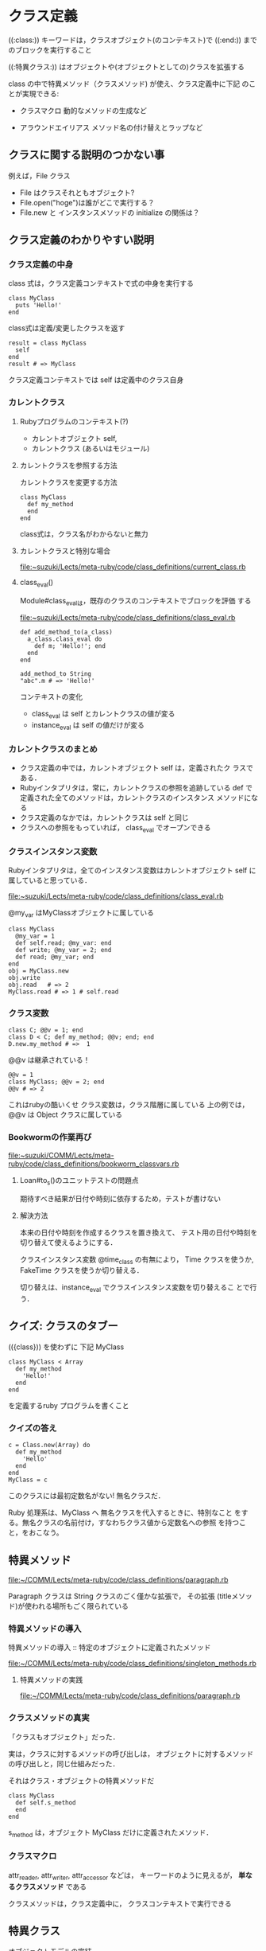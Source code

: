 * クラス定義

   ((:class:)) キーワードは，クラスオブジェクト(のコンテキスト)で
   ((:end:)) までのブロックを実行すること

   ((:特異クラス:)) はオブジェクトや(オブジェクトとしての)クラスを拡張する

   class の中で特異メソッド（クラスメソッド) が使え、クラス定義中に下記
   のことが実現できる:

   - クラスマクロ
     動的なメソッドの生成など

   - アラウンドエイリアス
     メソッド名の付け替えとラップなど

** クラスに関する説明のつかない事

   例えば，File クラス
   
   - File はクラスそれともオブジェクト?
   - File.open("hoge")は誰がどこで実行する？
   - File.new と インスタンスメソッドの initialize の関係は？

** クラス定義のわかりやすい説明

*** クラス定義の中身

    class 式は，クラス定義コンテキストで式の中身を実行する

    : class MyClass
    :   puts 'Hello!'
    : end

    class式は定義/変更したクラスを返す

    : result = class MyClass
    :   self
    : end
    : result # => MyClass

    クラス定義コンテキストでは self は定義中のクラス自身

*** カレントクラス

**** Rubyプログラムのコンテキスト(?)

     - カレントオブジェクト self,  
     - カレントクラス (あるいはモジュール)
      
**** カレントクラスを参照する方法

     カレントクラスを変更する方法

     : class MyClass
     :   def my_method
     :   end
     : end

     class式は，クラス名がわからないと無力
    
**** カレントクラスと特別な場合

     file:~suzuki/Lects/meta-ruby/code/class_definitions/current_class.rb

**** class_eval()

     Module#class_evalは，既存のクラスのコンテキストでブロックを評価
     する

     [[file:~suzuki/Lects/meta-ruby/code/class_definitions/class_eval.rb]]

     : def add_method_to(a_class)
     :   a_class.class_eval do
     :     def m; 'Hello!'; end
     :   end
     : end

     : add_method_to String
     : "abc".m # => 'Hello!'

     コンテキストの変化
     - class_eval は self とカレントクラスの値が変る
     - instance_eval は self の値だけが変る


*** カレントクラスのまとめ
    - クラス定義の中では，カレントオブジェクト self は，定義されたク
      ラスである．
    - Rubyインタプリタは，常に，カレントクラスの参照を追跡している
      def で定義された全てのメソッドは，カレントクラスのインスタンス
      メソッドになる
    - クラス定義のなかでは，カレントクラスは self と同じ
    - クラスへの参照をもっていれば， class_eval でオープンできる

*** クラスインスタンス変数
    Rubyインタプリタは，全てのインスタンス変数はカレントオブジェクト
    self に属していると思っている．

    [[file:~suzuki/Lects/meta-ruby/code/class_definitions/class_eval.rb]]

    @my_var はMyClassオブジェクトに属している

    : class MyClass
    :   @my_var = 1
    :   def self.read; @my_var: end
    :   def write; @my_var = 2; end
    :   def read; @my_var; end
    : end
    : obj = MyClass.new
    : obj.write
    : obj.read   # => 2
    : MyClass.read # => 1 # self.read 

*** クラス変数
     
    : class C; @@v = 1; end
    : class D < C; def my_method; @@v; end; end
    : D.new.my_method # =>  1

      @@v は継承されている！

    : @@v = 1
    : class MyClass; @@v = 2; end
    : @@v # => 2

    これはrubyの酷いくせ
    クラス変数は，クラス階層に属している
    上の例では，@@v は Object クラスに属している

*** Bookwormの作業再び
    [[file:~suzuki/COMM/Lects/meta-ruby/code/class_definitions/bookworm_classvars.rb]]

**** Loan#to_s()のユニットテストの問題点

     期待すべき結果が日付や時刻に依存するため，テストが書けない

**** 解決方法

     本来の日付や時刻を作成するクラスを置き換えて、
     テスト用の日付や時刻を切り替えて使えるようにする．

     クラスインスタンス変数 @time_class の有無により，
     Time クラスを使うか, FakeTime クラスを使うか切り替える．

     切り替えは、instance_eval でクラスインスタンス変数を切り替えるこ
     とで行う．


** クイズ: クラスのタブー

   (({class})) を使わずに 下記 MyClass 
   
   : class MyClass < Array
   :   def my_method
   :     'Hello!'
   :   end
   : end

   を定義するruby プログラムを書くこと

*** クイズの答え

    : c = Class.new(Array) do
    :   def my_method 
    :     'Hello'
    :   end
    : end
    : MyClass = c

    このクラスには最初定数名がない! 無名クラスだ．
    
    Ruby 処理系は、MyClass へ 無名クラスを代入するときに、特別なこと
    をする。無名クラスの名前付け，すなわちクラス値から定数名への参照
    を持つこと，をおこなう。
    
** 特異メソッド

   file:~/COMM/Lects/meta-ruby/code/class_definitions/paragraph.rb

   Paragraph クラスは String クラスのごく僅かな拡張で，
   その拡張 (titleメソッド)が使われる場所もごく限られている

*** 特異メソッドの導入
    
    特異メソッドの導入 :: 特定のオブジェクトに定義されたメソッド

    file:~/COMM/Lects/meta-ruby/code/class_definitions/singleton_methods.rb

    
**** 特異メソッドの実践

     file:~/COMM/Lects/meta-ruby/code/class_definitions/paragraph.rb

*** クラスメソッドの真実

    「クラスもオブジェクト」だった．
    
    実は，クラスに対するメソッドの呼び出しは，
    オブジェクトに対するメソッドの呼び出しと，同じ仕組みだった．

    それはクラス・オブジェクトの特異メソッドだ

    : class MyClass
    :   def self.s_method
    :   end
    : end

    s_method は，オブジェクト MyClass だけに定義されたメソッド．
     
*** クラスマクロ

    attr_reader, attr_writer, attr_accessor などは，
    キーワードのように見えるが，
    *単なるクラスメソッド* である

    クラスメソッドは，クラス定義中に，
    クラスコンテキストで実行できる 

** 特異クラス

   オブジェクトモデルの完結

   (*s*) クラスメソッドや特異メソッドが，単なるメソッドにすぎなくなるためのモデル
   
*** 特異メソッドの謎

    : def obj.my_singleton_method; 'where is this' end
    : obj.my_singleton_method => 'where is this'

    obj だけに存在する my_singleton_method はどこにある？

    => obj -- (my_singleton_method) -- class ( ... )

*** 特異クラスの出現

    *特異クラス* はオブジェクトの特異メソッドが住む場所

    「特異クラスはオブジェクトではない」は間違い (*s*)

**** 特異クラスを定義する特別な構文

    : class << an_object; end

**** 特異クラスへの参照を得て特異クラスのクラスを見る

    : obj = Object.new
    : eigenclass = class << obj
    :   self
    : end
    : eigenclass.class # => Class

**** 特異クラスに特異メソッドが住んでいる
    
    : def obj.my_singleton_method; end
    : eigenclass.instance_methods.grep(/my_/)
     
*** メソッド探索再び

**** オブジェクトモデルを調べる実践的な例

    : class C
    :   def a_method
    :     'C#a_method()'
    :   end
    : end
    
    : class D < C; end

    : obj = D.new
    : obj.a_method

    : class << obj
    :   def a_singleton_method
    :     'obj#a_singleton_method()'
    :   end
    : end

**** 特異クラスのスーパークラスは？

    : eigenclass.superclass # => D

    #obj.class == obj.class

    :

**** 特異クラスの特異クラス

     : class << "abc"
     :   class << self
     :     self 
     :   end
     : end

     特異クラスはクラスでありオブジェクトでもある。
     特異クラスの特異クラスも同様。


**** 特異クラスと継承

     オブジェクトの特異クラスを返すヘルパーメソッド (({eigenclass}))

     : class Object
     :   def eigenclass
     :     class << self; self; end
     :   end
     : end

     : class C
     :  def a_method
     :   'C#a_method()'
     :  end
     : end

     : class D < C; end

     : class C
     :  class << self
     :    def a_class_method
     :      'C.a_class_method()'
     :    end
     :  end
     : end

     : C.eigenclass # => #<Class:C>
     : D.eigenclass # => #<Class:D>
     : D.eigenclass.superclass # => #<Class:C>
     : C.eigenclass.superclass # => #<Class:Object>

**** 大統一理論

     Rubyのオブジェクトモデルの７つのルール

     1. オブジェクトは１種類しかない。それが通常のオブジェクト化かモ
	ジュールになる。

     2. モジュールは１種類しかない。それが通常のモジュール、クラス、特
	異クラス、プロキシクラスのいずれかになる。

     3. メソッドは１種類しかない。メソッドはモジュール（クラス）に住んでいる。

     4. すべてのオブジェクトは「本物のクラス」を持つ。それは特異クラス
	か通常のクラスである。

     5. すべてのクラスはスーパークラスを持っている。ただしBasicObject
	にはスーパークラスはない。

     6. オブジェクトの特異クラスのスーパークラスは、オブジェクトのク
	ラスである。

	クラスの特異クラスのスーパークラスは、クラスのスーパークラスの特異クラス。

     7. メソッドを呼び出すとき、Ruby はレシーバの本物のクラスに向かっ
	て、「右へ」進み、継承チェーンを「上へ」進む。

** クイズ: モジュールの不具合
   モジュールを include すると、モジュールのインスタンスメソッドは手に
   入るが、モジュールのクラスメソッドは手に入らない。

   : module MyModule
   :  def my_method; 'hello'; end
   : end
   
   : class MyClass
   :  class << self
   :   include MyModule
   :  end
   : end

   クラスメソッドの住処である特異クラスで include すればよい。

   クラスの特異クラスにメソッドを定義することを *クラス拡張* と呼ぶ

   オブジェクトの特異クラスにメソッドを定義することを *オブジェクト拡張* と呼ぶ

*** Object#extend

   : obj.extend MyModule

   : class MyClass
   :  extend MyModule
   : end

** エイリアス 
   省略

** クイズ: 壊れた計算
   : 1+1 # => 3

   となるように Fixnum クラスの + メソッドを書き換える

   : class Fixnum
   :  alias :old_plus, :+
   :  def +(value)
   :   self.old_plus(value).old_plus(1)
   :  end
   : end


    

    
